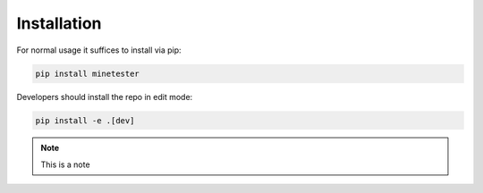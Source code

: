 Installation
============

For normal usage it suffices to install via pip:

.. code-block:: bash

    pip install minetester

Developers should install the repo in edit mode:

.. code-block:: bash

    pip install -e .[dev]


.. note:: This is a note